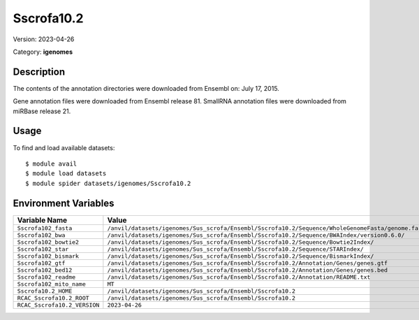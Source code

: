 ===========
Sscrofa10.2
===========

Version: 2023-04-26

Category: **igenomes**

Description
-----------

The contents of the annotation directories were downloaded from Ensembl on: July 17, 2015.

Gene annotation files were downloaded from Ensembl release 81. SmallRNA annotation files were downloaded from miRBase release 21.

Usage
-----

To find and load available datasets::

    $ module avail
    $ module load datasets
    $ module spider datasets/igenomes/Sscrofa10.2

Environment Variables
-------------------

.. list-table::
   :header-rows: 1
   :widths: 25 75

   * - **Variable Name**
     - **Value**
   * - ``Sscrofa102_fasta``
     - ``/anvil/datasets/igenomes/Sus_scrofa/Ensembl/Sscrofa10.2/Sequence/WholeGenomeFasta/genome.fa``
   * - ``Sscrofa102_bwa``
     - ``/anvil/datasets/igenomes/Sus_scrofa/Ensembl/Sscrofa10.2/Sequence/BWAIndex/version0.6.0/``
   * - ``Sscrofa102_bowtie2``
     - ``/anvil/datasets/igenomes/Sus_scrofa/Ensembl/Sscrofa10.2/Sequence/Bowtie2Index/``
   * - ``Sscrofa102_star``
     - ``/anvil/datasets/igenomes/Sus_scrofa/Ensembl/Sscrofa10.2/Sequence/STARIndex/``
   * - ``Sscrofa102_bismark``
     - ``/anvil/datasets/igenomes/Sus_scrofa/Ensembl/Sscrofa10.2/Sequence/BismarkIndex/``
   * - ``Sscrofa102_gtf``
     - ``/anvil/datasets/igenomes/Sus_scrofa/Ensembl/Sscrofa10.2/Annotation/Genes/genes.gtf``
   * - ``Sscrofa102_bed12``
     - ``/anvil/datasets/igenomes/Sus_scrofa/Ensembl/Sscrofa10.2/Annotation/Genes/genes.bed``
   * - ``Sscrofa102_readme``
     - ``/anvil/datasets/igenomes/Sus_scrofa/Ensembl/Sscrofa10.2/Annotation/README.txt``
   * - ``Sscrofa102_mito_name``
     - ``MT``
   * - ``Sscrofa10.2_HOME``
     - ``/anvil/datasets/igenomes/Sus_scrofa/Ensembl/Sscrofa10.2``
   * - ``RCAC_Sscrofa10.2_ROOT``
     - ``/anvil/datasets/igenomes/Sus_scrofa/Ensembl/Sscrofa10.2``
   * - ``RCAC_Sscrofa10.2_VERSION``
     - ``2023-04-26``
